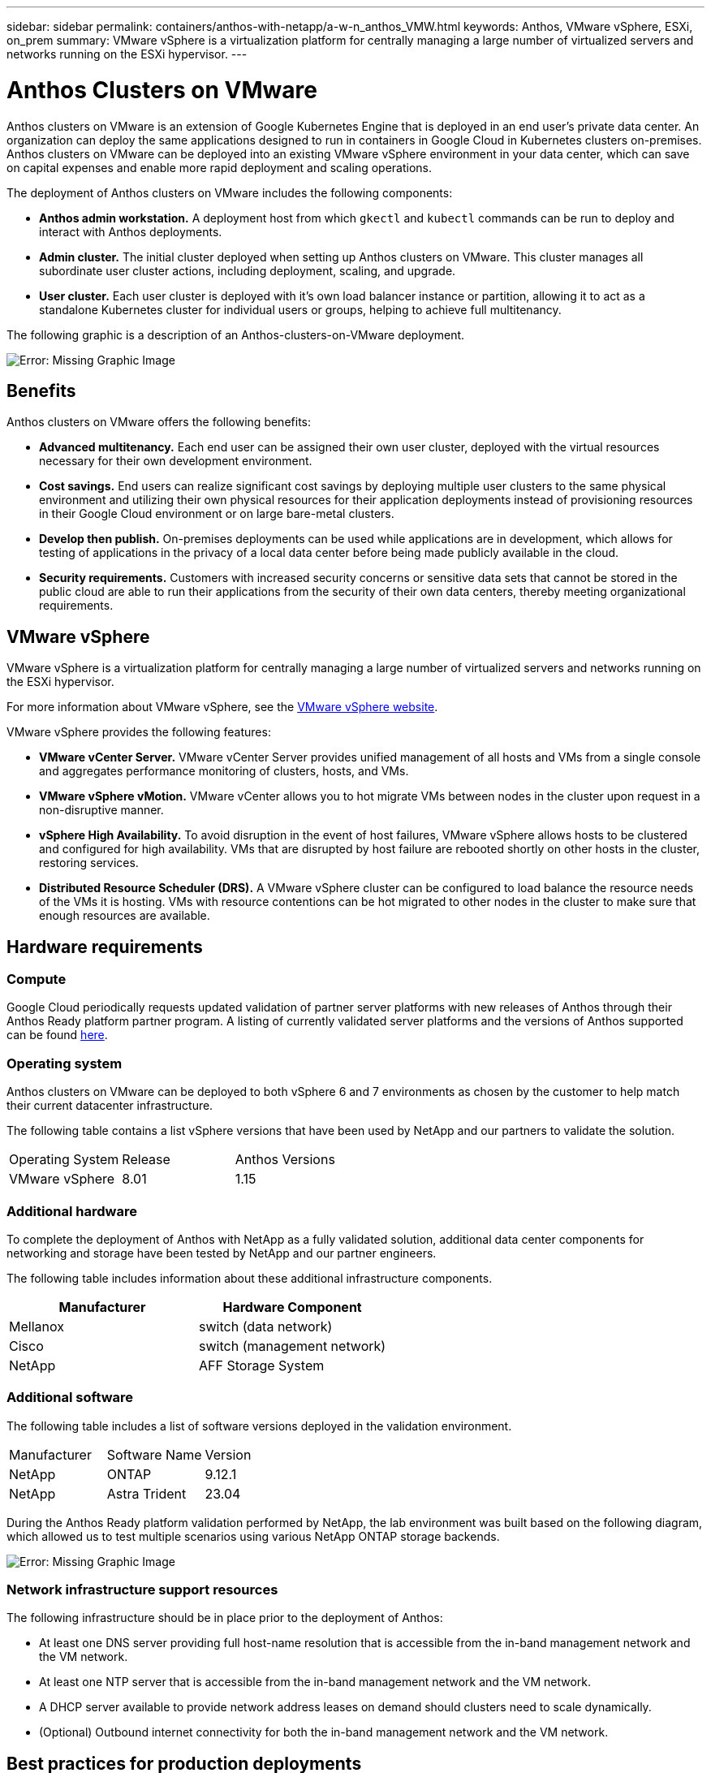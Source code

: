 ---
sidebar: sidebar
permalink: containers/anthos-with-netapp/a-w-n_anthos_VMW.html
keywords: Anthos, VMware vSphere, ESXi, on_prem
summary: VMware vSphere is a virtualization platform for centrally managing a large number of virtualized servers and networks running on the ESXi hypervisor.
---

= Anthos Clusters on VMware

:hardbreaks:
:nofooter:
:icons: font
:linkattrs:
:imagesdir: ./../../media/

//
// This file was created with NDAC Version 0.9 (June 4, 2020)
//
// 2020-06-25 14:31:33.555482
//

[.lead]
Anthos clusters on VMware is an extension of Google Kubernetes Engine that is deployed in an end user’s private data center. An organization can deploy the same applications designed to run in containers in Google Cloud in Kubernetes clusters on-premises.
Anthos clusters on VMware can be deployed into an existing VMware vSphere environment in your data center, which can save on capital expenses and enable more rapid deployment and scaling operations.

The deployment of Anthos clusters on VMware includes the following components:

* *Anthos admin workstation.* A deployment host from which `gkectl` and `kubectl` commands can be run to deploy and interact with Anthos deployments.
* *Admin cluster.* The initial cluster deployed when setting up Anthos clusters on VMware. This cluster manages all subordinate user cluster actions, including deployment, scaling, and upgrade.
* *User cluster.* Each user cluster is deployed with it's own load balancer instance or partition, allowing it to act as a standalone Kubernetes cluster for individual users or groups, helping to achieve full multitenancy.

The following graphic is a description of an Anthos-clusters-on-VMware deployment.

image:a-w-n_anthos_controlplanev2_vm_architecture.png[Error: Missing Graphic Image]


== Benefits

Anthos clusters on VMware offers the following benefits:

* *Advanced multitenancy.* Each end user can be assigned their own user cluster, deployed with the virtual resources necessary for their own development environment.

* *Cost savings.* End users can realize significant cost savings by deploying multiple user clusters to the same physical environment and utilizing their own physical resources for their application deployments instead of provisioning resources in their Google Cloud environment or on large bare-metal clusters.

* *Develop then publish.* On-premises deployments can be used while applications are in development, which allows for testing of applications in the privacy of a local data center before being made publicly available in the cloud.

* *Security requirements.* Customers with increased security concerns or sensitive data sets that cannot be stored in the public cloud are able to run their applications from the security of their own data centers, thereby meeting organizational requirements.


== VMware vSphere

VMware vSphere is a virtualization platform for centrally managing a large number of virtualized servers and networks running on the ESXi hypervisor.

For more information about VMware vSphere, see the https://www.vmware.com/products/vsphere.html[VMware vSphere website^].

VMware vSphere provides the following features:

* *VMware vCenter Server.* VMware vCenter Server provides unified management of all hosts and VMs from a single console and aggregates performance monitoring of clusters, hosts, and VMs.

* *VMware vSphere vMotion.* VMware vCenter allows you to hot migrate VMs between nodes in the cluster upon request in a non-disruptive manner.

* *vSphere High Availability.* To avoid disruption in the event of host failures, VMware vSphere allows hosts to be clustered and configured for high availability. VMs that are disrupted by host failure are rebooted shortly on other hosts in the cluster, restoring services.

* *Distributed Resource Scheduler (DRS).* A VMware vSphere cluster can be configured to load balance the resource needs of the VMs it is hosting. VMs with resource contentions can be hot migrated to other nodes in the cluster to make sure that enough resources are available.


== Hardware requirements

=== Compute
Google Cloud periodically requests updated validation of partner server platforms with new releases of Anthos through their Anthos Ready platform partner program. A listing of currently validated server platforms and the versions of Anthos supported can be found https://cloud.google.com/anthos/docs/resources/partner-platforms[here^].

=== Operating system

Anthos clusters on VMware can be deployed to both vSphere 6 and 7 environments as chosen by the customer to help match their current datacenter infrastructure.

The following table contains a list vSphere versions that have been used by NetApp and our partners to validate the solution.

|===
|Operating System  |Release |Anthos Versions
|VMware vSphere
|8.01
|1.15
|===

=== Additional hardware

To complete the deployment of Anthos with NetApp as a fully validated solution, additional data center components for networking and storage have been tested by NetApp and our partner engineers.

The following table includes information about these additional infrastructure components.

|===
|Manufacturer  | Hardware Component 

|Mellanox  | switch (data network)
|Cisco | switch (management network)
|NetApp  | AFF Storage System| 
|===


=== Additional software

The following table includes a list of software versions deployed in the validation environment.

|===
|Manufacturer  | Software Name | Version
|NetApp  | ONTAP | 9.12.1
|NetApp  | Astra Trident | 23.04
|===

During the Anthos Ready platform validation performed by NetApp, the lab environment was built based on the following diagram, which allowed us to test multiple scenarios using various NetApp ONTAP storage backends.

image:a-w-n_Anthos-1.15-vsphere8_validation.png[Error: Missing Graphic Image]


=== Network infrastructure support resources

The following infrastructure should be in place prior to the deployment of Anthos:

* At least one DNS server providing full host-name resolution that is accessible from the in-band management network and the VM network.

* At least one NTP server that is accessible from the in-band management network and the VM network.

* A DHCP server available to provide network address leases on demand should clusters need to scale dynamically.

* (Optional) Outbound internet connectivity for both the in-band management network and the VM network.


== Best practices for production deployments

This section lists several best practices that an organization should take into consideration before deploying this solution into production.

=== Deploy Anthos to an ESXi cluster of at least three nodes

Although it is possible to install Anthos in a vSphere cluster of less than three nodes for demonstration or evaluation purposes, this is not recommended for production workloads. Although two nodes allow for basic HA and fault tolerance, an Anthos cluster configuration must be modified to disable default host affinity, and this deployment method is not supported by Google Cloud.

=== Configure virtual machine and host affinity

Distributing Anthos cluster nodes across multiple hypervisor nodes can be achieved by enabling VM and host affinity.

Affinity or anti-affinity is a way to define rules for a set of VMs and/or hosts that determine whether the VMs run together on the same host or hosts in the group or on different hosts. It is applied to VMs by creating affinity groups that consist of VMs and/or hosts with a set of identical parameters and conditions. Depending on whether the VMs in an affinity group run on the same host or hosts in the group or separately on different hosts, the parameters of the affinity group can define either positive affinity or negative affinity.

To configure affinity groups, see the appropriate link below for your version of VMWare vSphere.

https://docs.vmware.com/en/VMware-vSphere/6.7/com.vmware.vsphere.resmgmt.doc/GUID-FF28F29C-8B67-4EFF-A2EF-63B3537E6934.html[vSphere 6.7 Documentation: Using DRS Affinity Rules^].
https://docs.vmware.com/en/VMware-vSphere/7.0/com.vmware.vsphere.resmgmt.doc/GUID-FF28F29C-8B67-4EFF-A2EF-63B3537E6934.html[vSphere 7.0 Documentation: Using DRS Affinity Rules^].

NOTE: Anthos has a config option in each individual `cluster.yaml` file to automatically create node affinity rules that can be enabled or disabled based on the number of ESXi hosts in your environment.

link:a-w-n_anthos_BM.html[Next: Anthos on bare metal.]
